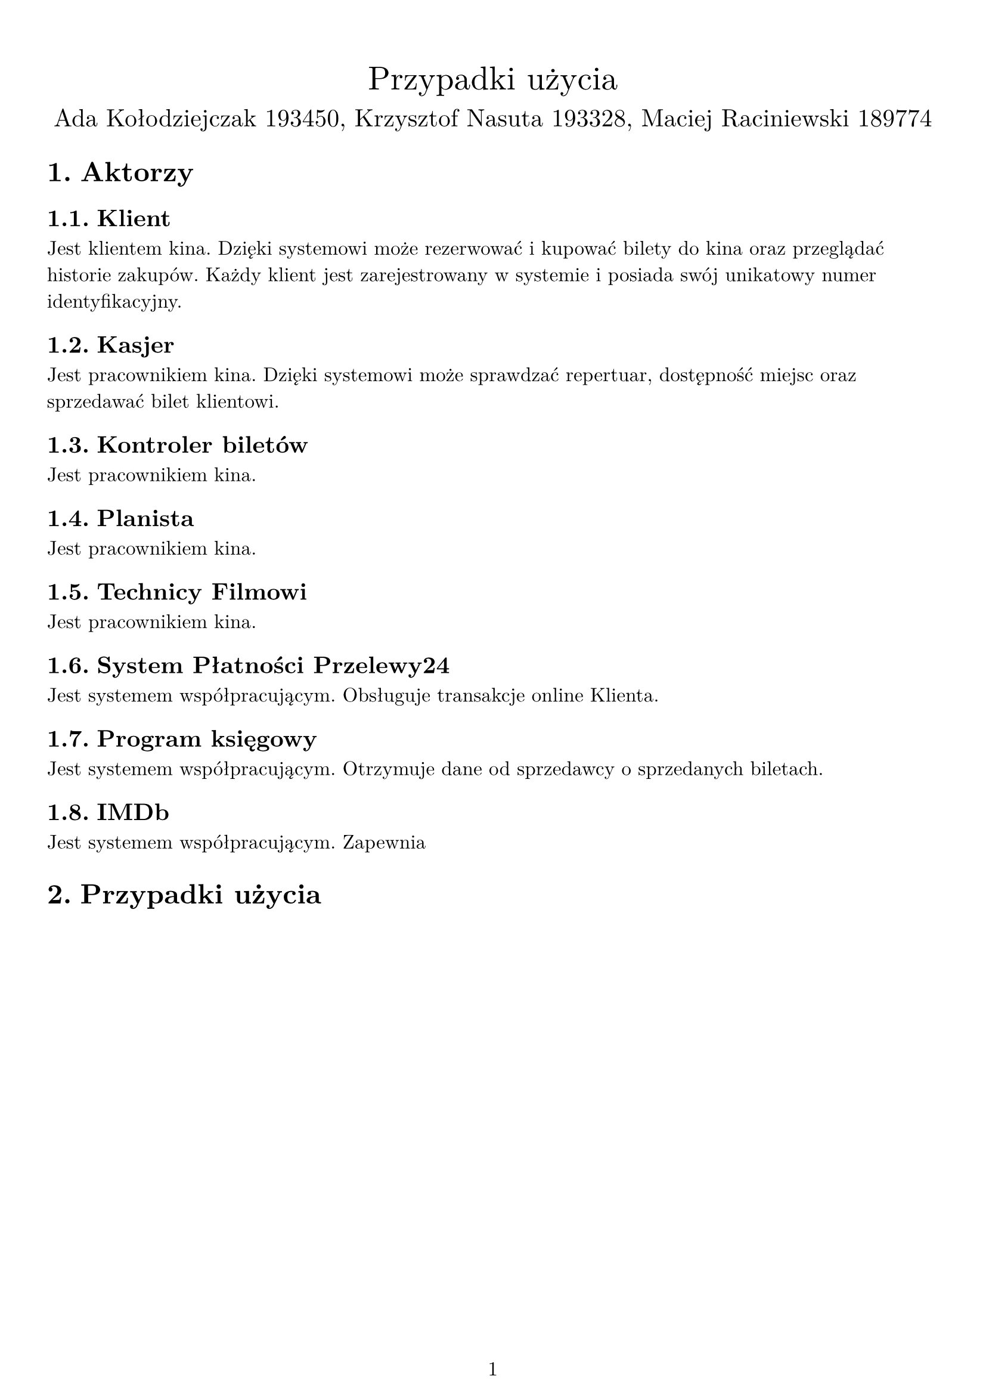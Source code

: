 #set text(
  font: "New Computer Modern",
  size: 12pt,
)

#set page(
  paper: "a4",
  margin: (x: 1cm, y: 1cm),
  numbering: "1",
)

#set heading(numbering: "1.")

#align(center)[
  #stack(
    v(12pt),
    text(size: 20pt)[Przypadki użycia],
    v(12pt),
    text(size: 15pt)[Ada Kołodziejczak 193450, Krzysztof Nasuta 193328, Maciej Raciniewski 189774],
  )
]

= Aktorzy

== Klient
Jest klientem kina. Dzięki systemowi może rezerwować i kupować bilety do kina oraz przeglądać historie zakupów. Każdy klient jest zarejestrowany w systemie i posiada swój unikatowy numer identyfikacyjny.

== Kasjer
Jest pracownikiem kina. Dzięki systemowi może sprawdzać repertuar, dostępność miejsc oraz sprzedawać bilet klientowi.

== Kontroler biletów
Jest pracownikiem kina.

== Planista
Jest pracownikiem kina.

== Technicy Filmowi
Jest pracownikiem kina.

== System Płatności Przelewy24
Jest systemem współpracującym. Obsługuje transakcje online Klienta.

== Program księgowy
Jest systemem współpracującym. Otrzymuje dane od sprzedawcy o sprzedanych biletach.

== IMDb
Jest systemem współpracującym. Zapewnia

= Przypadki użycia